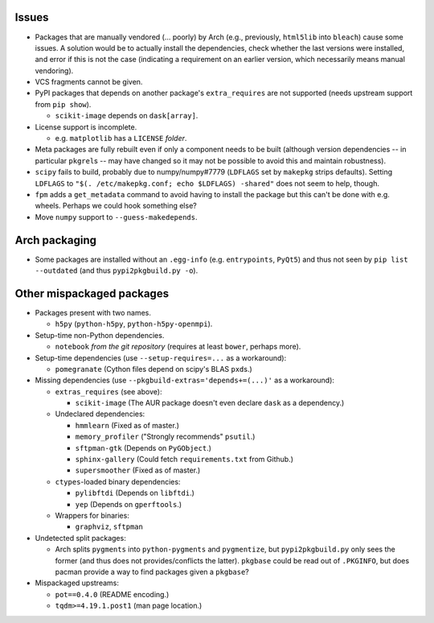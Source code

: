 Issues
======

- Packages that are manually vendored (... poorly) by Arch (e.g., previously,
  ``html5lib`` into ``bleach``) cause some issues.  A solution would be to
  actually install the dependencies, check whether the last versions were
  installed, and error if this is not the case (indicating a requirement on an
  earlier version, which necessarily means manual vendoring).

- VCS fragments cannot be given.

- PyPI packages that depends on another package's ``extra_requires`` are not
  supported (needs upstream support from ``pip show``).

  - ``scikit-image`` depends on ``dask[array]``.

- License support is incomplete.

  - e.g. ``matplotlib`` has a ``LICENSE`` *folder*.

- Meta packages are fully rebuilt even if only a component needs to be built
  (although version dependencies -- in particular ``pkgrel``\s -- may have
  changed so it may not be possible to avoid this and maintain robustness).

- ``scipy`` fails to build, probably due to numpy/numpy#7779 (``LDFLAGS``
  set by ``makepkg`` strips defaults).  Setting ``LDFLAGS`` to ``"$(.
  /etc/makepkg.conf; echo $LDFLAGS) -shared"`` does not seem to help, though.

- ``fpm`` adds a ``get_metadata`` command to avoid having to install the
  package but this can't be done with e.g. wheels.  Perhaps we could hook
  something else?

- Move ``numpy`` support to ``--guess-makedepends``.

Arch packaging
==============

- Some packages are installed without an ``.egg-info`` (e.g. ``entrypoints``,
  ``PyQt5``) and thus not seen by ``pip list --outdated`` (and thus
  ``pypi2pkgbuild.py -o``).

Other mispackaged packages
==========================

- Packages present with two names.

  - ``h5py`` (``python-h5py``, ``python-h5py-openmpi``).

- Setup-time non-Python dependencies.

  - ``notebook`` *from the git repository* (requires at least ``bower``,
    perhaps more).

- Setup-time dependencies (use ``--setup-requires=...`` as a workaround):

  - ``pomegranate`` (Cython files depend on scipy's BLAS ``pxd``\s.)

- Missing dependencies (use ``--pkgbuild-extras='depends+=(...)'`` as a
  workaround):

  - ``extras_requires`` (see above):

    - ``scikit-image`` (The AUR package doesn't even declare ``dask`` as a
      dependency.)

  - Undeclared dependencies:

    - ``hmmlearn`` (Fixed as of master.)
    - ``memory_profiler`` ("Strongly recommends" ``psutil``.)
    - ``sftpman-gtk`` (Depends on ``PyGObject``.)
    - ``sphinx-gallery`` (Could fetch ``requirements.txt`` from Github.)
    - ``supersmoother`` (Fixed as of master.)

  - ``ctypes``-loaded binary dependencies:

    - ``pylibftdi`` (Depends on ``libftdi``.)
    - ``yep`` (Depends on ``gperftools``.)

  - Wrappers for binaries:

    - ``graphviz``, ``sftpman``

- Undetected split packages:

  - Arch splits ``pygments`` into ``python-pygments`` and ``pygmentize``,
    but ``pypi2pkgbuild.py`` only sees the former (and thus does not
    provides/conflicts the latter).  ``pkgbase`` could be read out of
    ``.PKGINFO``, but does pacman provide a way to find packages given a
    ``pkgbase``?

- Mispackaged upstreams:

  - ``pot==0.4.0`` (README encoding.)
  - ``tqdm>=4.19.1.post1`` (man page location.)

